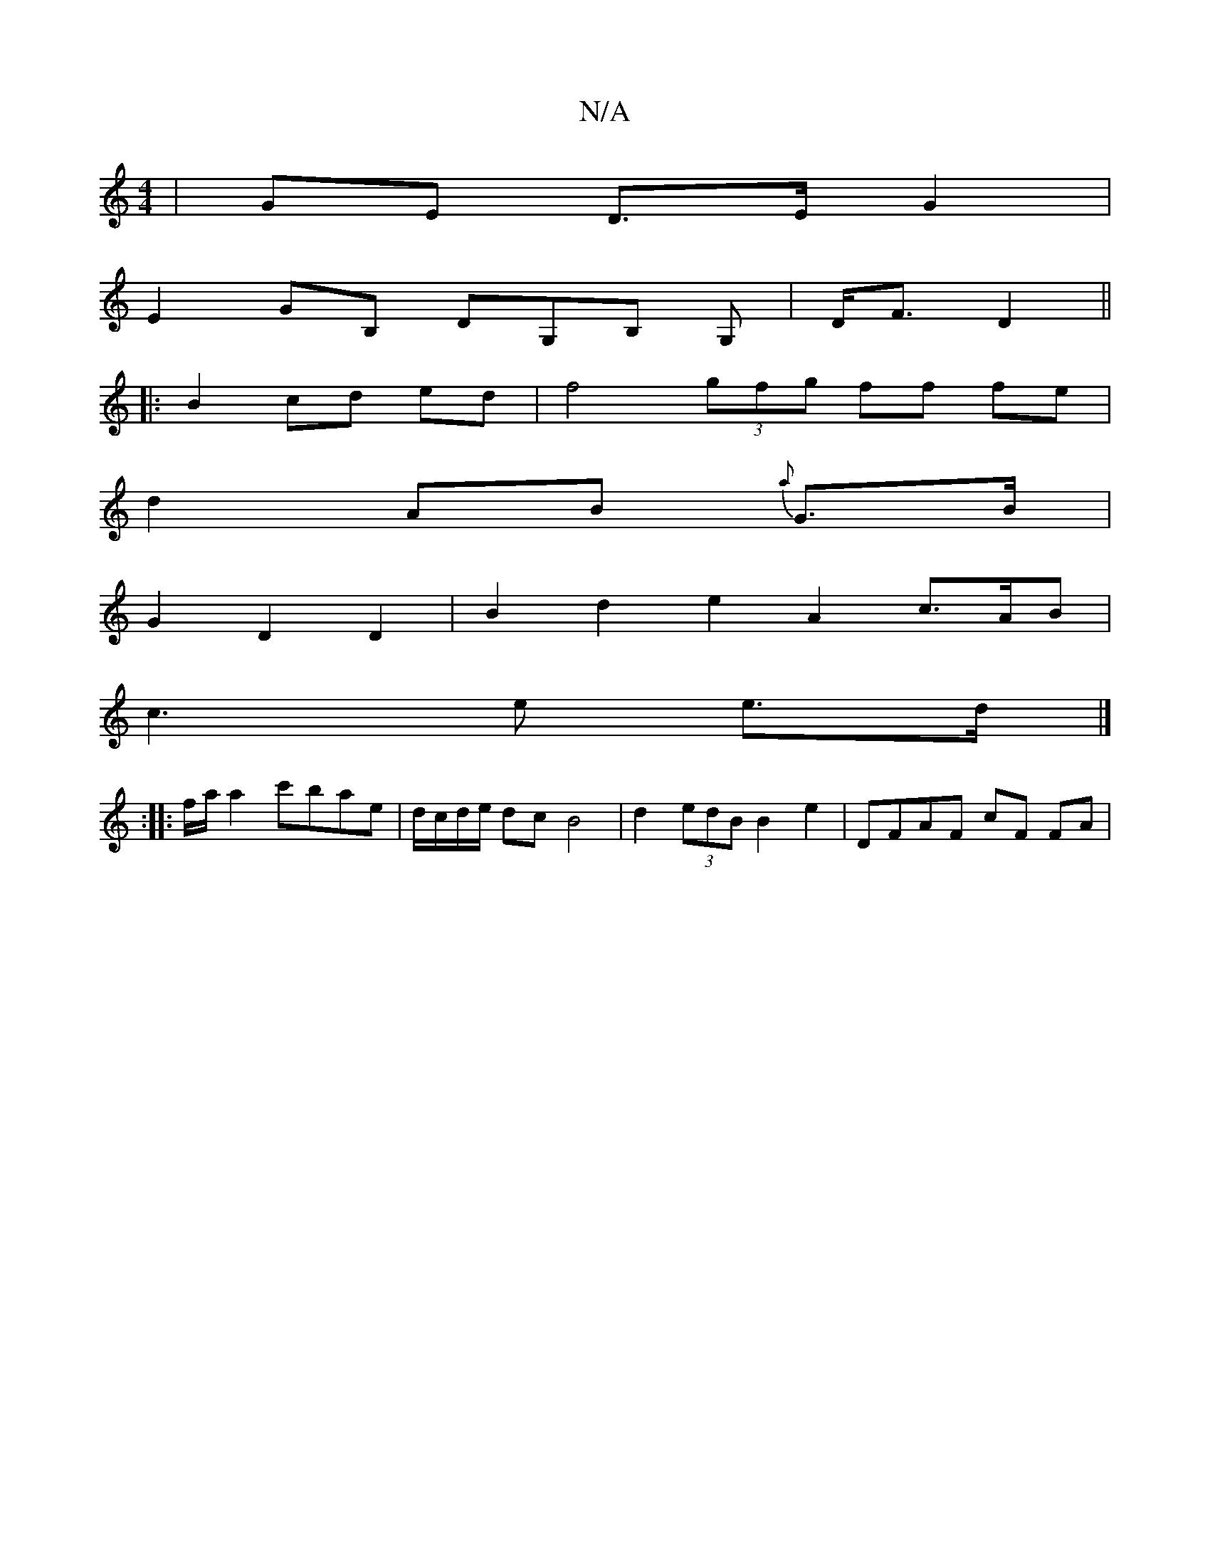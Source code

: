 X:1
T:N/A
M:4/4
R:N/A
K:Cmajor
 | GE D>E G2 |
E2 GB, DG,B, G,|D<F D2||
|: B2 cd ed | f4 (3gfg ff fe |
d2 AB {a}G>B |
G2 D2 D2 | B2 d2 e2A2c3/2A/2B|
c3e e3/2d/2 |]
:|: f/2a/2 a2 c'bae | d/c/d/e/ dc B4| d2 (3edB B2 e2 | DFAF cF FA | 